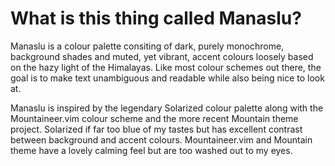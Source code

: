[[file:manaslu-banner.png]]

* What is this thing called Manaslu?
  Manaslu is a colour palette consiting of dark, purely monochrome, background shades and muted, yet vibrant, accent colours loosely based on the hazy light of the Himalayas. Like most colour schemes out there, the goal is to make text unambiguous and readable while also being nice to look at.

  Manaslu is inspired by the legendary Solarized colour palette along with the Mountaineer.vim colour scheme and the more recent Mountain theme project. Solarized if far too blue of my tastes but has excellent contrast between background and accent colours. Mountaineer.vim and Mountain theme have a lovely calming feel but are too washed out to my eyes.

